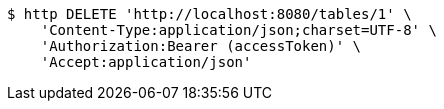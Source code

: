 [source,bash]
----
$ http DELETE 'http://localhost:8080/tables/1' \
    'Content-Type:application/json;charset=UTF-8' \
    'Authorization:Bearer (accessToken)' \
    'Accept:application/json'
----